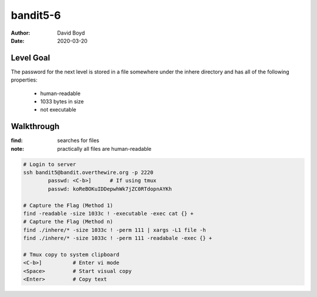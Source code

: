 bandit5-6
#########
:Author: David Boyd
:Date: 2020-03-20

Level Goal
==========

The password for the next level is stored in a file somewhere under the
inhere directory and has all of the following properties:

	- human-readable
	- 1033 bytes in size
	- not executable

Walkthrough
===========
:find: searches for files
:note: practically all files are human-readable

.. code-block :: Bash

	# Login to server
	ssh bandit5@bandit.overthewire.org -p 2220
		passwd: <C-b>]      # If using tmux
		passwd: koReBOKuIDDepwhWk7jZC0RTdopnAYKh

	# Capture the Flag (Method 1)
	find -readable -size 1033c ! -executable -exec cat {} +
	# Capture the Flag (Method n)
	find ./inhere/* -size 1033c ! -perm 111 | xargs -L1 file -h
	find ./inhere/* -size 1033c ! -perm 111 -readabale -exec {} +

	# Tmux copy to system clipboard
	<C-b>]		# Enter vi mode
	<Space>		# Start visual copy
	<Enter>		# Copy text

